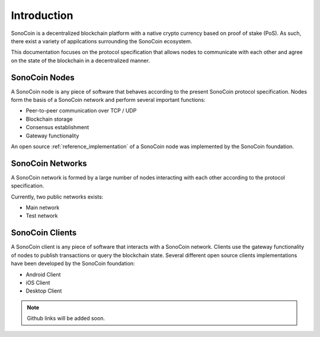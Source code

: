 ************
Introduction
************

SonoCoin is a decentralized blockchain platform with a native crypto currency based on proof of stake (PoS). As such, there exist a variety of appilcations surrounding the SonoCoin ecosystem.

This documentation focuses on the protocol specification that allows nodes to communicate with each other and agree on the state of the blockchain in a decentralized manner.

SonoCoin Nodes
##############

A SonoCoin node is any piece of software that behaves according to the present SonoCoin protocol specification. Nodes form the basis of a SonoCoin network and perform several important functions:

* Peer-to-peer communication over TCP / UDP
* Blockchain storage
* Consensus establishment
* Gateway functionality

An open source :ref:`reference_implementation` of a SonoCoin node was implemented by the SonoCoin foundation.

SonoCoin Networks
#################

A SonoCoin network is formed by a large number of nodes interacting with each other according to the protocol specification. 

Currently, two public networks exists:

* Main network
* Test network

SonoCoin Clients
################

A SonoCoin client is any piece of software that interacts with a SonoCoin network. Clients use the gateway functionality of nodes to publish transactions or query the blockchain state.
Several different open source clients implementations have been developed by the SonoCoin foundation:

* Android Client
* iOS Client
* Desktop Client

.. note:: Github links will be added soon.
